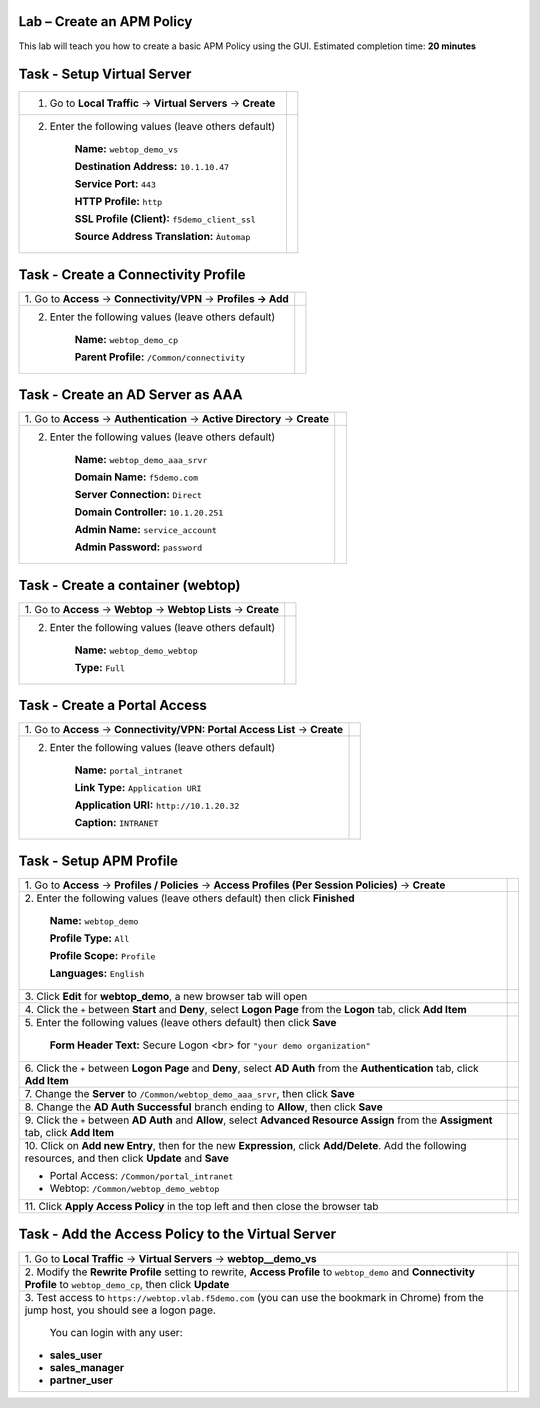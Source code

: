 Lab – Create an APM Policy
--------------------------

This lab will teach you how to create a basic APM Policy using the GUI.
Estimated completion time: **20 minutes**


Task - Setup Virtual Server
---------------------------

+-----------------------------------------------------------------+---------------------------------------------------------------------+
| 1. Go to **Local Traffic** -> **Virtual Servers** -> **Create** | |image17|                                                           |
+-----------------------------------------------------------------+---------------------------------------------------------------------+
| 2. Enter the following values (leave others default)            | |image18|                                                           |
|                                                                 |                                                                     |
|     **Name:** ``webtop_demo_vs``                                |                                                                     |
|                                                                 |                                                                     |
|     **Destination Address:** ``10.1.10.47``                     |                                                                     |
|                                                                 |                                                                     |
|     **Service Port:** ``443``                                   |                                                                     |
|                                                                 |                                                                     |
|     **HTTP Profile:** ``http``                                  |                                                                     |
|                                                                 |                                                                     |
|     **SSL Profile (Client):**  ``f5demo_client_ssl``            |                                                                     |
|                                                                 |                                                                     |
|     **Source Address Translation:**  ``Àutomap``                |                                                                     |
|                                                                 |                                                                     |
+-----------------------------------------------------------------+---------------------------------------------------------------------+

Task - Create a Connectivity Profile
------------------------------------

+-----------------------------------------------------------------+---------------------------------------------------------------------+
| 1. Go to **Access** -> **Connectivity/VPN**                     |                                                                     |
| -> **Profiles -> Add**                                          | |image19|                                                           |
+-----------------------------------------------------------------+---------------------------------------------------------------------+
| 2. Enter the following values (leave others default)            | |image20|                                                           |
|                                                                 |                                                                     |
|     **Name:** ``webtop_demo_cp``                                |                                                                     |
|                                                                 |                                                                     |
|     **Parent Profile:** ``/Common/connectivity``                |                                                                     |
|                                                                 |                                                                     |
+-----------------------------------------------------------------+---------------------------------------------------------------------+

Task - Create an AD Server as AAA
---------------------------------

+-----------------------------------------------------------------+---------------------------------------------------------------------+
| 1. Go to **Access** -> **Authentication**                       |                                                                     |
| -> **Active Directory** -> **Create**                           | |image21|                                                           |
+-----------------------------------------------------------------+---------------------------------------------------------------------+
| 2. Enter the following values (leave others default)            | |image22|                                                           |
|                                                                 |                                                                     |
|     **Name:** ``webtop_demo_aaa_srvr``                          |                                                                     |
|                                                                 |                                                                     |
|     **Domain Name:** ``f5demo.com``                             |                                                                     |
|                                                                 |                                                                     |
|     **Server Connection:** ``Direct``                           |                                                                     |
|                                                                 |                                                                     |
|     **Domain Controller:** ``10.1.20.251``                      |                                                                     |
|                                                                 |                                                                     |
|     **Admin Name:** ``service_account``                         |                                                                     |
|                                                                 |                                                                     |
|     **Admin Password:** ``password``                            |                                                                     |
+-----------------------------------------------------------------+---------------------------------------------------------------------+

Task - Create a container (webtop)
----------------------------------

+-----------------------------------------------------------------+---------------------------------------------------------------------+
| 1. Go to **Access** -> **Webtop** -> **Webtop Lists**           |                                                                     |
| -> **Create**                                                   | |image23|                                                           |
+-----------------------------------------------------------------+---------------------------------------------------------------------+
| 2. Enter the following values (leave others default)            | |image24|                                                           |
|                                                                 |                                                                     |
|     **Name:** ``webtop_demo_webtop``                            |                                                                     |
|                                                                 |                                                                     |
|     **Type:** ``Full``                                          |                                                                     |
+-----------------------------------------------------------------+---------------------------------------------------------------------+

Task - Create a Portal Access
-----------------------------

+-----------------------------------------------------------------+---------------------------------------------------------------------+
| 1. Go to **Access** -> **Connectivity/VPN: Portal Access List** |                                                                     |
| -> **Create**                                                   | |image25|                                                           |
+-----------------------------------------------------------------+---------------------------------------------------------------------+
| 2. Enter the following values (leave others default)            | |image26|                                                           |
|                                                                 |                                                                     |
|     **Name:** ``portal_intranet``                               |                                                                     |
|                                                                 |                                                                     |
|     **Link Type:** ``Application URI``                          |                                                                     |
|                                                                 |                                                                     |
|     **Application URI:** ``http://10.1.20.32``                  |                                                                     |
|                                                                 |                                                                     |
|     **Caption:** ``INTRANET``                                   |                                                                     |
+-----------------------------------------------------------------+---------------------------------------------------------------------+

Task - Setup APM Profile
------------------------

+-----------------------------------------------------------------+---------------------------------------------------------------------+
| 1. Go to **Access** -> **Profiles / Policies**                  |                                                                     |
| -> **Access Profiles (Per Session Policies)** -> **Create**     | |image27|                                                           |
+-----------------------------------------------------------------+---------------------------------------------------------------------+
| 2. Enter the following values (leave others default) then       |                                                                     |
| click **Finished**                                              | |image28|                                                           |
|                                                                 |                                                                     |
|     **Name:** ``webtop_demo``                                   | |image29|                                                           |
|                                                                 |                                                                     |
|     **Profile Type:** ``All``                                   |                                                                     |
|                                                                 |                                                                     |
|     **Profile Scope:** ``Profile``                              |                                                                     |
|                                                                 |                                                                     |
|     **Languages:** ``English``                                  |                                                                     |
+-----------------------------------------------------------------+---------------------------------------------------------------------+
| 3. Click **Edit** for **webtop\_demo**,                         |                                                                     |
| a new browser tab will open                                     | |image30|                                                           |
+-----------------------------------------------------------------+---------------------------------------------------------------------+
| 4. Click the ``+`` between **Start** and **Deny**, select       |                                                                     |
| **Logon Page** from the **Logon** tab, click **Add Item**       | |image31|                                                           |
|                                                                 |                                                                     |
|                                                                 | |image32|                                                           |
+-----------------------------------------------------------------+---------------------------------------------------------------------+
| 5. Enter the following values (leave others default)            |                                                                     |
| then click **Save**                                             | |image33|                                                           |
|                                                                 |                                                                     |
|     **Form Header Text:**                                       |                                                                     |
|     Secure Logon <br> for ``"your demo organization"``          |                                                                     |
+-----------------------------------------------------------------+---------------------------------------------------------------------+
| 6. Click the ``+`` between **Logon Page** and **Deny**,         |                                                                     |
| select **AD Auth** from the **Authentication** tab,             |                                                                     |
| click **Add Item**                                              | |image34|                                                           |
+-----------------------------------------------------------------+---------------------------------------------------------------------+
| 7. Change the **Server** to ``/Common/webtop_demo_aaa_srvr``,   |                                                                     |
| then click **Save**                                             | |image35|                                                           |
+-----------------------------------------------------------------+---------------------------------------------------------------------+
| 8. Change the **AD Auth Successful** branch ending to **Allow**,|                                                                     |
| then click **Save**                                             | |image36|                                                           |
|                                                                 |                                                                     |
|                                                                 | |image37|                                                           |
+-----------------------------------------------------------------+---------------------------------------------------------------------+
| 9. Click the ``+`` between **AD Auth** and **Allow**,           |                                                                     |
| select **Advanced Resource Assign** from the **Assigment** tab, |                                                                     |
| click **Add Item**                                              | |image38|                                                           |
+-----------------------------------------------------------------+---------------------------------------------------------------------+
| 10. Click on **Add new Entry**, then for the new **Expression**,|                                                                     | 
| click **Add/Delete**. Add the following resources,              |                                                                     |
| and then click **Update** and **Save**                          | |image39|                                                           |
|                                                                 |                                                                     |
| -  Portal Access: ``/Common/portal_intranet``                   | |image40|                                                           |
|                                                                 |                                                                     |
| -  Webtop: ``/Common/webtop_demo_webtop``                       |                                                                     |
+-----------------------------------------------------------------+---------------------------------------------------------------------+
| 11. Click **Apply Access Policy** in the top left               |                                                                     |
| and then close the browser tab                                  | |image41|                                                           |
+-----------------------------------------------------------------+---------------------------------------------------------------------+

Task - Add the Access Policy to the Virtual Server
--------------------------------------------------

+-----------------------------------------------------------------+---------------------------------------------------------------------+
| 1. Go to **Local Traffic** -> **Virtual Servers**               |                                                                     |
| -> **webtop__demo_vs**                                          | |image42|                                                           |
+-----------------------------------------------------------------+---------------------------------------------------------------------+
| 2. Modify the **Rewrite Profile** setting to rewrite,           |                                                                     |
| **Access Profile** to ``webtop_demo`` and                       |                                                                     |
| **Connectivity Profile** to ``webtop_demo_cp``,                 |                                                                     |
| then click **Update**                                           | |image43|                                                           |
+-----------------------------------------------------------------+---------------------------------------------------------------------+
| 3. Test access to ``https://webtop.vlab.f5demo.com``            |                                                                     |
| (you can use the bookmark in Chrome) from the jump host,        |                                                                     |
| you should see a logon page.                                    |                                                                     |
|                                                                 |                                                                     |
|    You can login with any user:                                 |                                                                     |
|                                                                 |                                                                     |
| -  **sales_user**                                               |                                                                     |
|                                                                 |                                                                     |
| -  **sales_manager**                                            |                                                                     |
|                                                                 |                                                                     |
| -  **partner_user**                                             |                                                                     |
+-----------------------------------------------------------------+---------------------------------------------------------------------+


.. |image17| image:: /_static/image17.png
.. |image18| image:: /_static/image18.png
.. |image19| image:: /_static/image19.png
.. |image20| image:: /_static/image20.png
.. |image21| image:: /_static/image21.png
.. |image22| image:: /_static/image22.png
.. |image23| image:: /_static/image23.png
.. |image24| image:: /_static/image24.png
.. |image25| image:: /_static/image25.png
.. |image26| image:: /_static/image26.png
.. |image27| image:: /_static/image27.png
.. |image28| image:: /_static/image28.png
.. |image29| image:: /_static/image29.png
.. |image30| image:: /_static/image30.png
.. |image31| image:: /_static/image31.png
.. |image32| image:: /_static/image32.png
.. |image33| image:: /_static/image33.png
.. |image34| image:: /_static/image34.png
.. |image35| image:: /_static/image35.png
.. |image36| image:: /_static/image36.png
.. |image37| image:: /_static/image37.png
.. |image38| image:: /_static/image38.png
.. |image39| image:: /_static/image39.png
.. |image40| image:: /_static/image40.png
.. |image41| image:: /_static/image41.png
.. |image42| image:: /_static/image42.png
.. |image43| image:: /_static/image43.png